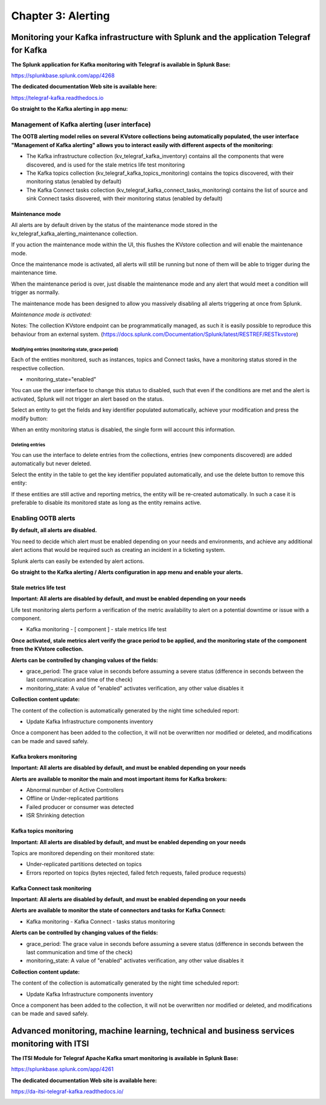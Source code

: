 Chapter 3: Alerting
###################

Monitoring your Kafka infrastructure with Splunk and the application Telegraf for Kafka
***************************************************************************************

**The Splunk application for Kafka monitoring with Telegraf is available in Splunk Base:**

https://splunkbase.splunk.com/app/4268

**The dedicated documentation Web site is available here:**

https://telegraf-kafka.readthedocs.io

**Go straight to the Kafka alerting in app menu:**

.. image:: img/ootb_alerting_menu.png
   :alt: ootb_alerting_menu.png
   :align: center

Management of Kafka alerting (user interface)
=============================================

**The OOTB alerting model relies on several KVstore collections being automatically populated, the user interface "Management of Kafka alerting" allows you to interact easily with different aspects of the monitoring:**

.. image:: img/ootb_alerting_user_ui1.png
   :alt: ootb_alerting_user_ui1.png
   :align: center

* The Kafka infrastructure collection (kv_telegraf_kafka_inventory) contains all the components that were discovered, and is used for the stale metrics life test monitoring

* The Kafka topics collection (kv_telegraf_kafka_topics_monitoring) contains the topics discovered, with their monitoring status (enabled by default)

* The Kafka Connect tasks collection (kv_telegraf_kafka_connect_tasks_monitoring) contains the list of source and sink Connect tasks disovered, with their monitoring status (enabled by default)

Maintenance mode
----------------

All alerts are by default driven by the status of the maintenance mode stored in the kv_telegraf_kafka_alerting_maintenance collection.

If you action the maintenance mode within the UI, this flushes the KVstore collection and will enable the maintenance mode.

Once the maintenance mode is activated, all alerts will still be running but none of them will be able to trigger during the maintenance time.

When the maintenance period is over, just disable the maintenance mode and any alert that would meet a condition will trigger as normally.

The maintenance mode has been designed to allow you massively disabling all alerts triggering at once from Splunk.

*Maintenance mode is activated:*

.. image:: img/ootb_alerting_ui_enable_maintenance_mode.png
   :alt: ootb_alerting_ui_enable_maintenance_mode.png
   :align: center

Notes: The collection KVstore endpoint can be programmatically managed, as such it is easily possible to reproduce this behaviour from an external system. (https://docs.splunk.com/Documentation/Splunk/latest/RESTREF/RESTkvstore)

Modifying entries (monitoring state, grace period)
^^^^^^^^^^^^^^^^^^^^^^^^^^^^^^^^^^^^^^^^^^^^^^^^^^

Each of the entities monitored, such as instances, topics and Connect tasks, have a monitoring status stored in the respective collection.

* monitoring_state="enabled"

You can use the user interface to change this status to disabled, such that even if the conditions are met and the alert is activated, Splunk will not trigger an alert based on the status.

Select an entity to get the fields and key identifier populated automatically, achieve your modification and press the modify button:

.. image:: img/ootb_alerting_ui_monitoring_status.png
   :alt: ootb_alerting_ui_monitoring_status.png
   :align: center

When an entity monitoring status is disabled, the single form will account this information.

Deleting entries
^^^^^^^^^^^^^^^^

You can use the interface to delete entries from the collections, entries (new components discovered) are added automatically but never deleted.

Select the entity in the table to get the key identifier populated automatically, and use the delete button to remove this entity:

.. image:: img/ootb_alerting_ui_monitoring_delete.png
   :alt: ootb_alerting_ui_monitoring_delete.png
   :align: center

If these entities are still active and reporting metrics, the entity will be re-created automatically. In such a case it is preferable to disable its monitored state as long as the entity remains active.

Enabling OOTB alerts
====================

**By default, all alerts are disabled.**

You need to decide which alert must be enabled depending on your needs and environments, and achieve any additional alert actions that would be required such as creating an incident in a ticketing system.

Splunk alerts can easily be extended by alert actions.

**Go straight to the Kafka alerting / Alerts configuration in app menu and enable your alerts.**

Stale metrics life test
-----------------------

**Important: All alerts are disabled by default, and must be enabled depending on your needs**

Life test monitoring alerts perform a verification of the metric availability to alert on a potential downtime or issue with a component.

* Kafka monitoring - [ component ] - stale metrics life test

**Once activated, stale metrics alert verify the grace period to be applied, and the monitoring state of the component from the KVstore collection.**

**Alerts can be controlled by changing values of the fields:**

* grace_period: The grace value in seconds before assuming a severe status (difference in seconds between the last communication and time of the check)
* monitoring_state: A value of "enabled" activates verification, any other value disables it

**Collection content update:**

The content of the collection is automatically generated by the night time scheduled report:

* Update Kafka Infrastructure components inventory

Once a component has been added to the collection, it will not be overwritten nor modified or deleted, and modifications can be made and saved safely.

Kafka brokers monitoring
------------------------

**Important: All alerts are disabled by default, and must be enabled depending on your needs**

**Alerts are available to monitor the main and most important items for Kafka brokers:**

* Abnormal number of Active Controllers
* Offline or Under-replicated partitions
* Failed producer or consumer was detected
* ISR Shrinking detection

Kafka topics monitoring
-----------------------

**Important: All alerts are disabled by default, and must be enabled depending on your needs**

Topics are monitored depending on their monitored state:

* Under-replicated partitions detected on topics
* Errors reported on topics (bytes rejected, failed fetch requests, failed produce requests)

Kafka Connect task monitoring
-----------------------------

**Important: All alerts are disabled by default, and must be enabled depending on your needs**

**Alerts are available to monitor the state of connectors and tasks for Kafka Connect:**

* Kafka monitoring - Kafka Connect - tasks status monitoring

**Alerts can be controlled by changing values of the fields:**

* grace_period: The grace value in seconds before assuming a severe status (difference in seconds between the last communication and time of the check)
* monitoring_state: A value of "enabled" activates verification, any other value disables it

**Collection content update:**

The content of the collection is automatically generated by the night time scheduled report:

* Update Kafka Infrastructure components inventory

Once a component has been added to the collection, it will not be overwritten nor modified or deleted, and modifications can be made and saved safely.

Advanced monitoring, machine learning, technical and business services monitoring with ITSI
*******************************************************************************************

**The ITSI Module for Telegraf Apache Kafka smart monitoring is available in Splunk Base:**

https://splunkbase.splunk.com/app/4261

**The dedicated documentation Web site is available here:**

https://da-itsi-telegraf-kafka.readthedocs.io/

.. image:: img/itsi/glass_table.png
   :alt: glass_table.png
   :align: center

.. image:: img/itsi/main1.png
   :alt: main1.png
   :align: center
